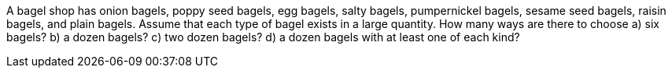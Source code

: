 A bagel shop has onion bagels, poppy seed bagels, egg bagels, salty bagels, pumpernickel bagels, sesame
seed bagels, raisin bagels, and plain bagels. Assume that each type of bagel exists in a large quantity.
How many ways are there to choose
a) six bagels?
b) a dozen bagels?
c) two dozen bagels?
d) a dozen bagels with at least one of each kind?